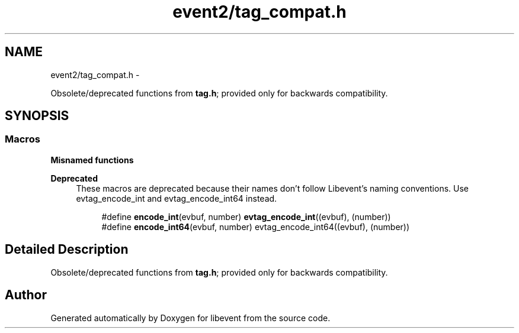 .TH "event2/tag_compat.h" 3 "Tue Jan 27 2015" "libevent" \" -*- nroff -*-
.ad l
.nh
.SH NAME
event2/tag_compat.h \- 
.PP
Obsolete/deprecated functions from \fBtag\&.h\fP; provided only for backwards compatibility\&.  

.SH SYNOPSIS
.br
.PP
.SS "Macros"

.PP
.RI "\fBMisnamed functions\fP"
.br

.PP
\fBDeprecated\fP
.RS 4
These macros are deprecated because their names don't follow Libevent's naming conventions\&. Use evtag_encode_int and evtag_encode_int64 instead\&.
.RE
.PP

.PP
.in +1c
.in +1c
.ti -1c
.RI "#define \fBencode_int\fP(evbuf, number)   \fBevtag_encode_int\fP((evbuf), (number))"
.br
.ti -1c
.RI "#define \fBencode_int64\fP(evbuf, number)   evtag_encode_int64((evbuf), (number))"
.br
.in -1c
.in -1c
.SH "Detailed Description"
.PP 
Obsolete/deprecated functions from \fBtag\&.h\fP; provided only for backwards compatibility\&. 


.SH "Author"
.PP 
Generated automatically by Doxygen for libevent from the source code\&.
